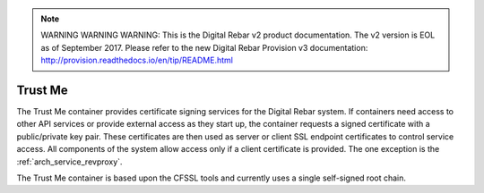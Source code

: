 
.. note:: WARNING WARNING WARNING:  This is the Digital Rebar v2 product documentation.  The v2 version is EOL as of September 2017.  Please refer to the new Digital Rebar Provision v3 documentation:  http:\/\/provision.readthedocs.io\/en\/tip\/README.html

.. index::
  pair: Services; Certificate
  pair: Container; Trust Me

.. _arch_service_trust_me:

Trust Me
--------

The Trust Me container provides certificate signing services for the Digital Rebar system.  If containers need access to other API services or provide external access as they start up, the container requests a signed
certificate with a public/private key pair.  These certificates are then used as server or client SSL endpoint certificates
to control service access.  All components of the system allow access only if a client certificate is provided.
The one exception is the :ref:`arch_service_revproxy`.

The Trust Me container is based upon the CFSSL tools and currently uses a single self-signed root chain.
